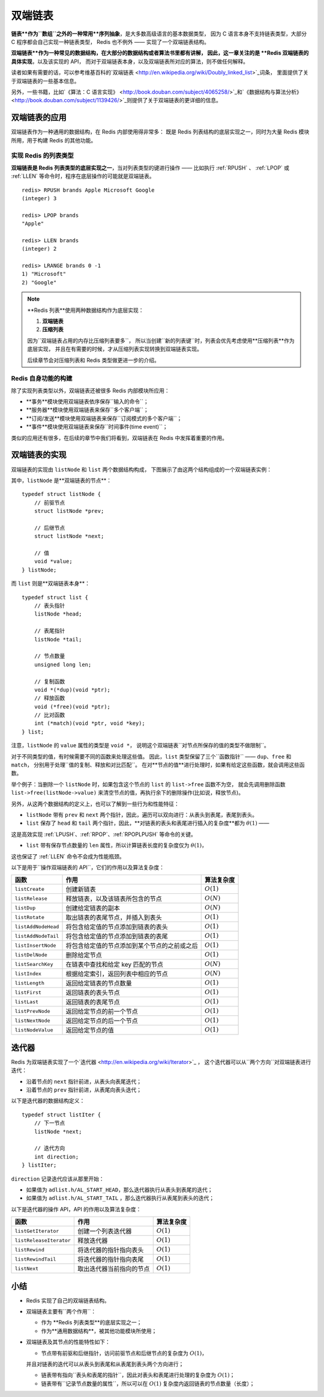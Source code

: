 

双端链表
========================

**链表**作为``数组``之外的一种常用**序列抽象**，是大多数高级语言的基本数据类型，
因为 C 语言本身不支持链表类型，大部分 C 程序都会自己实现一种链表类型，
Redis 也不例外 —— 实现了一个双端链表结构。

**双端链表**作为一种常见的数据结构，在大部分的数据结构或者算法书里都有讲解，
因此，这一章关注的是 **Redis 双端链表的具体实现**，以及该实现的 API，
而对于双端链表本身，以及双端链表所对应的算法，则不做任何解释。

读者如果有需要的话，可以参考维基百科的\`双端链表 <http://en.wikipedia.org/wiki/Doubly_linked_list>`_\词条，
里面提供了关于双端链表的一些基本信息。

另外，一些书籍，比如\`《算法：C 语言实现》 <http://book.douban.com/subject/4065258/>`_\和\`《数据结构与算法分析》 <http://book.douban.com/subject/1139426/>`_\
则提供了关于双端链表的更详细的信息。


双端链表的应用
---------------------

双端链表作为一种通用的数据结构，在 Redis 内部使用得非常多：
既是 Redis 列表结构的底层实现之一，同时为大量 Redis 模块所用，用于构建 Redis 的其他功能。

实现 Redis 的列表类型
^^^^^^^^^^^^^^^^^^^^^^^^^^

**双端链表是 Redis 列表类型的底层实现之一**，当对列表类型的键进行操作 ——
比如执行 :ref:`RPUSH` 、 :ref:`LPOP` 或 :ref:`LLEN` 等命令时，程序在底层操作的可能就是双端链表。

::

    redis> RPUSH brands Apple Microsoft Google
    (integer) 3

    redis> LPOP brands
    "Apple"

    redis> LLEN brands
    (integer) 2

    redis> LRANGE brands 0 -1
    1) "Microsoft"
    2) "Google"

.. note::

    **Redis 列表**使用两种数据结构作为底层实现：

    1. **双端链表**

    2. **压缩列表**

    因为``双端链表占用的内存比压缩列表要多``，
    所以当创建``新的列表键``时，列表会优先考虑使用**压缩列表**作为底层实现，
    并且在有需要的时候，才从压缩列表实现转换到双端链表实现。

    后续章节会对压缩列表和 Redis 类型做更进一步的介绍。

Redis 自身功能的构建
^^^^^^^^^^^^^^^^^^^^^^^^^

除了实现列表类型以外，双端链表还被很多 Redis 内部模块所应用：

* **事务**模块使用双端链表依序保存``输入的命令``；

* **服务器**模块使用双端链表来保存``多个客户端``；

* **订阅/发送**模块使用双端链表来保存``订阅模式的多个客户端``；

* **事件**模块使用双端链表来保存``时间事件(time event)``；

类似的应用还有很多，在后续的章节中我们将看到，双端链表在 Redis 中发挥着重要的作用。


双端链表的实现
-----------------

双端链表的实现由 ``listNode`` 和 ``list`` 两个数据结构构成，
下图展示了由这两个结构组成的一个双端链表实例：

.. graphviz:: image/list_and_list_node.dot

其中，``listNode`` 是**双端链表的节点**：

::

    typedef struct listNode {
        // 前驱节点
        struct listNode *prev;

        // 后继节点
        struct listNode *next;

        // 值
        void *value;
    } listNode;

而 ``list`` 则是**双端链表本身**：

::

    typedef struct list {
        // 表头指针
        listNode *head;

        // 表尾指针
        listNode *tail;

        // 节点数量
        unsigned long len;

        // 复制函数
        void *(*dup)(void *ptr);
        // 释放函数
        void (*free)(void *ptr);
        // 比对函数
        int (*match)(void *ptr, void *key);
    } list;

注意，``listNode`` 的 ``value`` 属性的类型是 ``void *``，
说明这个双端链表``对节点所保存的值的类型不做限制``。

对于不同类型的值，有时候需要不同的函数来处理这些值。
因此，``list`` 类型保留了三个``函数指针`` —— ``dup``、``free`` 和 ``match``，
分别用于处理``值的复制、释放和对比匹配``。
在对**节点的值**进行处理时，如果有给定这些函数，就会调用这些函数。

举个例子：当删除一个 ``listNode`` 时，如果包含这个节点的 ``list`` 的 ``list->free`` 函数不为空，
就会先调用删除函数 ``list->free(listNode->value)`` 来清空节点的值，再执行余下的删除操作(比如说，释放节点)。

另外，从这两个数据结构的定义上，也可以了解到一些行为和性能特征：

- ``listNode`` 带有 ``prev`` 和 ``next`` 两个指针，因此，遍历可以双向进行：从表头到表尾，表尾到表头。

- ``list`` 保存了 ``head`` 和 ``tail`` 两个指针，因此，**对链表的表头和表尾进行插入的复杂度**都为 :math:`\theta(1)` ——
这是高效实现 :ref:`LPUSH`、:ref:`RPOP`、:ref:`RPOPLPUSH` 等命令的关键。

- ``list`` 带有保存节点数量的 ``len`` 属性，所以计算链表长度的复杂度仅为 :math:`\theta(1)`，
这也保证了 :ref:`LLEN` 命令不会成为性能瓶颈。

以下是用于``操作双端链表的 API``，它们的作用以及算法复杂度：

====================  ========================================================  =========================
函数                    作用                                                        算法复杂度
====================  ========================================================  =========================
``listCreate``          创建新链表                                                  :math:`O(1)`
``listRelease``         释放链表，以及该链表所包含的节点                                :math:`O(N)`
``listDup``             创建给定链表的副本                                            :math:`O(N)`
``listRotate``          取出链表的表尾节点，并插入到表头                                :math:`O(1)`
``listAddNodeHead``     将包含给定值的节点添加到链表的表头                              :math:`O(1)`
``listAddNodeTail``     将包含给定值的节点添加到链表的表尾                              :math:`O(1)`
``listInsertNode``      将包含给定值的节点添加到某个节点的之前或之后                      :math:`O(1)`
``listDelNode``         删除给定节点                                                :math:`O(1)`
``listSearchKey``       在链表中查找和给定 key 匹配的节点                              :math:`O(N)`
``listIndex``           根据给定索引，返回列表中相应的节点                              :math:`O(N)`
``listLength``          返回给定链表的节点数量                                        :math:`O(1)`
``listFirst``           返回链表的表头节点                                           :math:`O(1)`
``listLast``            返回链表的表尾节点                                           :math:`O(1)`
``listPrevNode``        返回给定节点的前一个节点                                      :math:`O(1)`
``listNextNode``        返回给定节点的后一个节点                                      :math:`O(1)`
``listNodeValue``       返回给定节点的值                                             :math:`O(1)`
====================  ========================================================  =========================


迭代器
---------

Redis 为双端链表实现了一个\`迭代器 <http://en.wikipedia.org/wiki/Iterator>`_ ，
这个迭代器可以从``两个方向``对双端链表进行迭代：

- 沿着节点的 ``next`` 指针前进，从表头向表尾迭代；

- 沿着节点的 ``prev`` 指针前进，从表尾向表头迭代；

以下是迭代器的数据结构定义：

::

    typedef struct listIter {
        // 下一节点
        listNode *next;

        // 迭代方向
        int direction;
    } listIter;

``direction`` 记录迭代应该从那里开始：

- 如果值为 ``adlist.h/AL_START_HEAD``，那么迭代器执行从表头到表尾的迭代；

- 如果值为 ``adlist.h/AL_START_TAIL`` ，那么迭代器执行从表尾到表头的迭代；

以下是迭代器的操作 API，API 的作用以及算法复杂度：

=========================  =========================== =====================
函数                        作用                         算法复杂度
=========================  =========================== =====================
``listGetIterator``         创建一个列表迭代器             :math:`O(1)`
``listReleaseIterator``     释放迭代器                    :math:`O(1)`
``listRewind``              将迭代器的指针指向表头          :math:`O(1)`
``listRewindTail``          将迭代器的指针指向表尾          :math:`O(1)`
``listNext``                取出迭代器当前指向的节点        :math:`O(1)`
=========================  =========================== =====================


小结
------

- Redis 实现了自己的双端链表结构。

- 双端链表主要有``两个作用``：

  - 作为 **Redis 列表类型**的底层实现之一；

  - 作为**通用数据结构**，被其他功能模块所使用；

- 双端链表及其节点的性能特性如下：

  - 节点带有前驱和后继指针，访问前驱节点和后继节点的复杂度为 :math:`O(1)`，
  并且对链表的迭代可以从表头到表尾和从表尾到表头两个方向进行；

  - 链表带有指向``表头和表尾的指针``，因此对表头和表尾进行处理的复杂度为 :math:`O(1)`；

  - 链表带有``记录节点数量的属性``，所以可以在 :math:`O(1)` 复杂度内返回链表的节点数量（长度）；

